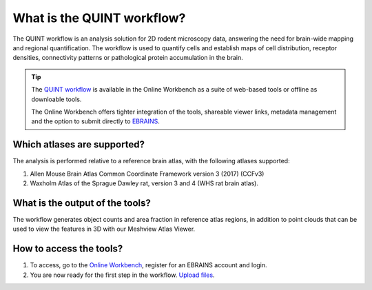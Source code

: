 **What is the QUINT workflow?**
===============================
   
The QUINT workflow is an analysis solution for 2D rodent microscopy data, answering the need for brain-wide mapping and regional quantification. The workflow is used to quantify cells and establish maps of cell distribution, receptor densities, connectivity patterns or pathological protein accumulation in the brain. 

.. image:: images/QUINTsummary_2.PNG

.. tip::   
   The `QUINT workflow <https://neural-systems-at-uio.github.io/>`_ is available in the Online Workbench as a suite of web-based tools or offline as downloable tools.

   The Online Workbench offers tighter integration of the tools, shareable viewer links, metadata management and the option to submit directly to `EBRAINS <https://www.ebrains.eu/data/share-data>`_.

Which atlases are supported?
------------------------------

The analysis is performed relative to a reference brain atlas, with the following atlases supported:

1. Allen Mouse Brain Atlas Common Coordinate Framework version 3 (2017) (CCFv3)
2. Waxholm Atlas of the Sprague Dawley rat, version 3 and 4 (WHS rat brain atlas).

.. image:: images/atlases.PNG

What is the output of the tools?
---------------------------------

The workflow generates object counts and area fraction in reference atlas regions, in addition to point clouds that can be used to view the features in 3D with our Meshview Atlas Viewer.  

.. image:: images/results.PNG

How to access the tools?
----------------------------------------

1. To access, go to the `Online Workbench <https://ebrains-workbench.apps.hbp.eu/>`_, register for an EBRAINS account and login.
2. You are now ready for the first step in the workflow. `Upload files <https://quint-webtools.readthedocs.io/en/latest/CreateBrain.html>`_. 

